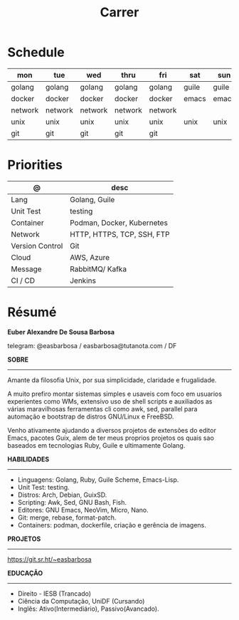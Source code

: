 #+TITLE: Carrer

* Schedule
| mon     | tue     | wed     | thru    | fri     | sat   | sun   |
|---------+---------+---------+---------+---------+-------+-------|
| golang  | golang  | golang  | golang  | golang  | guile | guile |
| docker  | docker  | docker  | docker  | docker  | emacs | emacs |
| network | network | network | network | network |       |       |
| unix    | unix    | unix    | unix    | unix    | unix  | unix  |
| git     | git     | git     | git     | git     |       |       |

* Priorities
| @               | desc                       |
|-----------------+----------------------------|
| Lang            | Golang, Guile              |
| Unit Test       | testing                    |
| Container       | Podman, Docker, Kubernetes |
| Network         | HTTP, HTTPS, TCP, SSH, FTP |
| Version Control | Git                        |
| Cloud           | AWS, Azure                 |
| Message         | RabbitMQ/ Kafka            |
| CI / CD         | Jenkins                    |

* Résumé
#+OPTIONS: toc:nil author:nil date:nil num:nil
*Euber Alexandre De Sousa Barbosa*

telegram: @easbarbosa / easbarbosa@tutanota.com / DF

*SOBRE*
-----

Amante da filosofia Unix, por sua simplicidade, claridade e frugalidade.

A muito prefiro montar sistemas simples e usaveis com foco em usuarios
experientes como WMs, extensivo uso de shell scripts e auxiliados as várias
maravilhosas ferramentas cli como awk, sed, parallel para automação e bootstrap
de distros GNU/Linux e FreeBSD.

Venho ativamente ajudando a diversos projetos de extensões do editor Emacs,
pacotes Guix, alem de ter meus proprios projetos os quais sao baseados em
tecnologias Ruby, Guile e ultimamente Golang.

*HABILIDADES*
-----
  - Linguagens: Golang, Ruby, Guile Scheme, Emacs-Lisp.
  - Unit Test: testing.
  - Distros: Arch, Debian, GuixSD.
  - Scripting: Awk, Sed, GNU Bash, Fish.
  - Editores: GNU Emacs, NeoVim, Micro, Nano.
  - Git: merge, rebase, format-patch.
  - Containers: podman, dockerfile, criação e gerência de imagens.

*PROJETOS*
-----

  https://git.sr.ht/~easbarbosa

*EDUCAÇÃO*
-----
  - Direito - IESB (Trancado)
  - Ciência da Computação, UniDF (Cursando)
  - Inglês: Ativo(Intermediário), Passivo(Avancado).
